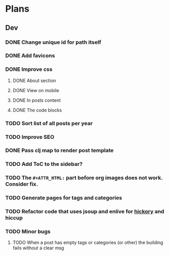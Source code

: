 * Plans
** Dev
*** DONE Change unique id for path itself
*** DONE Add favicons
*** DONE Improve css
**** DONE About section
**** DONE View on mobile
**** DONE In posts content
**** DONE The code blocks
*** TODO Sort list of all posts per year
*** TODO Improve SEO
*** DONE Pass clj map to render post template
*** TODO Add ToC to the sidebar?
*** TODO The =#+ATTR_HTML:= part before org images does not work. Consider fix.
*** TODO Generate pages for tags and categories
*** TODO Refactor code that uses jsoup and enlive for [[https://github.com/clj-commons/hickory][hickory]] and hiccup
*** TODO Minor bugs
**** TODO When a post has empty tags or categories (or other) the building fails without a clear msg
